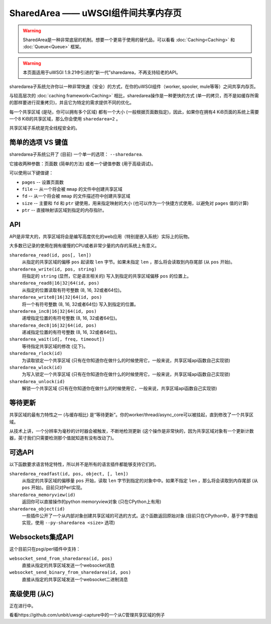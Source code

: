 SharedArea ——  uWSGI组件间共享内存页
=========================================================

.. warning::

  SharedArea是一种非常底层的机制。想要一个更易于使用的替代品，可以看看 :doc:`Caching<Caching>` 和 :doc:`Queue<Queue>` 框架。
  
.. warning::

  本页面适用于uWSGI 1.9.21中引进的“新一代”sharedarea，不再支持较老的API。

sharedarea子系统允许你以一种非常快速（安全）的方式，在你的uWSGI组件（worker, spooler, mule等等）之间共享内存页。

与较高层次的 :doc:`caching framework<Caching>` 相比，sharedarea操作是一种更快的方式 (单一的拷贝，而不是如缓存所需的那样要进行双重拷贝)，并且它为特定的需求提供不同的优化。

每一个共享区域 (是哒，你可以拥有多个区域) 都有一个大小 (一般根据页面数指定)，因此，如果你在拥有4 KiB页面的系统上需要一个8 KiB的共享区域，那么你会使用 ``sharedarea=2`` 。

共享区域子系统是完全线程安全的。

简单的选项 VS 键值
***********************

sharedarea子系统公开了 (目前) 一个单一的选项： ``--sharedarea``.

它接收两种参数：页面数 (简单的方法) 或者一个键值参数 (用于高级调试)。

可以使用以下键值键：

* ``pages`` -- 设置页面数
* ``file`` -- 从一个将会被 ``mmap`` 的文件中创建共享区域
* ``fd`` -- 从一个将会被 ``mmap`` 的文件描述符中创建共享区域
* ``size`` -- 主要和 ``fd`` 和 ``ptr`` 键使用，用来指定映射的大小 (也可以作为一个快捷方式使用，以避免对 ``pages`` 值的计算)
* ``ptr`` -- 直接映射该区域到指定的内存指针。

API
*******

API是非常大的，共享区域将会是编写高度优化的web应用（特别是嵌入系统）实际上的玩物。

大多数已记录的使用在拥有缓慢的CPU或者非常少量的内存的系统上有意义。

``sharedarea_read(id, pos[, len])``
    从指定的共享区域的偏移 ``pos`` 起读取 ``len`` 字节。如果未指定 ``len`` ，那么将会读取到内存尾部 (从 ``pos`` 开始)。
``sharedarea_write(id, pos, string)``
    将指定的 ``string`` (显然，它是语言相关的) 写入到指定的共享区域偏移 ``pos`` 的位置上。
``sharedarea_read8|16|32|64(id, pos)``
    从指定的位置读取有符号整数 (8, 16, 32或者64位)。
``sharedarea_write8|16|32|64(id, pos)``
    将一个有符号整数 (8, 16, 32或者64位) 写入到指定的位置。
``sharedarea_inc8|16|32|64(id, pos)``
    递增指定位置的有符号整数 (8, 16, 32或者64位)。
``sharedarea_dec8|16|32|64(id, pos)``
    递减指定位置的有符号整数 (8, 16, 32或者64位)。
``sharedarea_wait(id[, freq, timeout])``
    等待指定共享区域的修改 (见下)。
``sharedarea_rlock(id)``
    为读取锁定一个共享区域 (只有在你知道你在做什么的时候使用它，一般来说，共享区域api函数自己实现锁)
``sharedarea_wlock(id)``
    为写入锁定一个共享区域 (只有在你知道你在做什么的时候使用它，一般来说，共享区域api函数自己实现锁)
``sharedarea_unlock(id)``
    解锁一个共享区域 (只有在你知道你在做什么的时候使用它，一般来说，共享区域api函数自己实现锁)

等待更新
*******************

共享区域的最有力特性之一 (与缓存相比) 是“等待更新”。你的worker/thread/async_core可以被挂起，直到修改了一个共享区域。

从技术上讲，一个分辨率为毫秒的计时器会被触发，不断地检测更新 (这个操作是非常快的，因为共享区域对象有一个更新计数器，英寸我们只需要检测那个值就知道有没有改动了)。

可选API
************

以下函数要求语言特定特性，所以并不是所有的语言插件都能够支持它们的。

``sharedarea_readfast(id, pos, object, [, len])``
    从指定的共享区域的偏移量 ``pos`` 开始，读取 ``len`` 字节到指定的对象中中。如果不指定 ``len`` ，那么将会读取到内存尾部 (从 ``pos`` 开始)。目前只对Perl实现。
    
``sharedarea_memoryview(id)``
    返回你可以直接操作的python memoryview对象 (只在CPython上有用)

``sharedarea_object(id)``
    一些插件公开了一个从内部对象创建共享区域的可选的方式。这个函数返回原始对象 (目前只在CPython中，基于字节数组实现，使用 ``--py-sharedarea <size>`` 选项)

Websockets集成API
**************************

这个目前只在psgi/perl插件中支持：

``websocket_send_from_sharedarea(id, pos)``
    直接从指定的共享区域发送一个websocket消息

``websocket_send_binary_from_sharedarea(id, pos)``
    直接从指定的共享区域发送一个websocket二进制消息

高级使用 (从C)
***********************


正在进行中。

看看https://github.com/unbit/uwsgi-capture中的一个从C管理共享区域的例子

